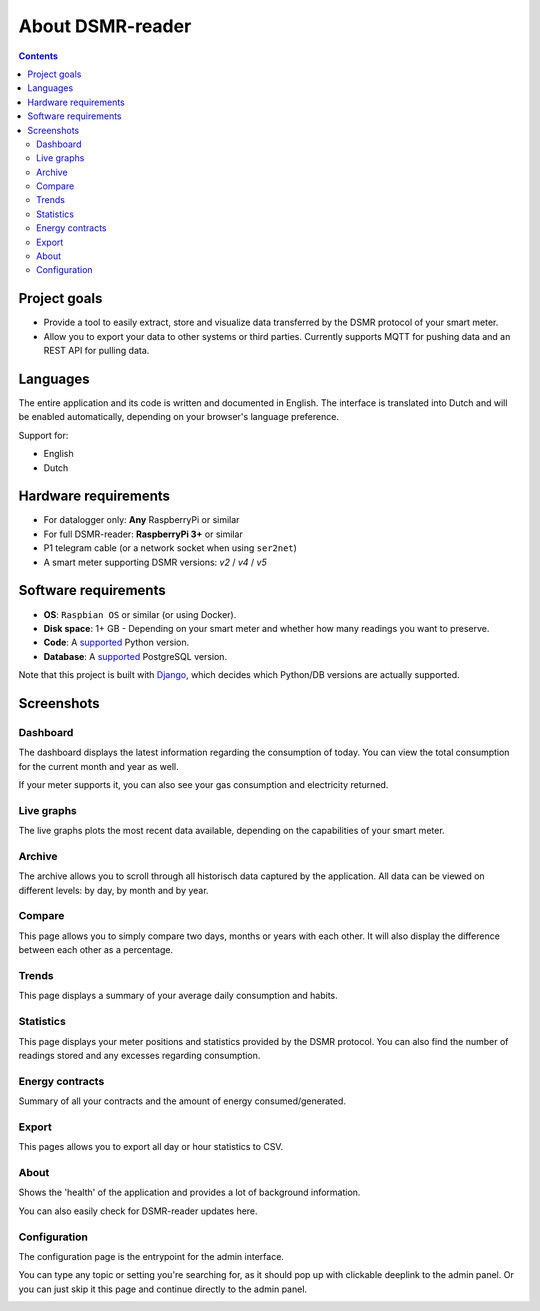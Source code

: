 About DSMR-reader
#################

.. contents::
    :depth: 3


Project goals
-------------
- Provide a tool to easily extract, store and visualize data transferred by the DSMR protocol of your smart meter.
- Allow you to export your data to other systems or third parties. Currently supports MQTT for pushing data and an REST API for pulling data.


Languages
---------

The entire application and its code is written and documented in English.
The interface is translated into Dutch and will be enabled automatically, depending on your browser's language preference.

Support for:

- English
- Dutch


Hardware requirements
---------------------

- For datalogger only: **Any** RaspberryPi or similar
- For full DSMR-reader: **RaspberryPi 3+** or similar
- P1 telegram cable (or a network socket when using ``ser2net``)
- A smart meter supporting DSMR versions: `v2` / `v4` / `v5`


Software requirements
---------------------

- **OS**: ``Raspbian OS`` or similar (or using Docker).
- **Disk space**: 1+ GB - Depending on your smart meter and whether how many readings you want to preserve.
- **Code**: A `supported <https://devguide.python.org/#status-of-python-branches>`__ Python version.
- **Database**: A `supported <https://www.postgresql.org/support/versioning/>`__ PostgreSQL version.

Note that this project is built with `Django <https://www.djangoproject.com/>`__, which decides which Python/DB versions are actually supported.


Screenshots
-----------

Dashboard
^^^^^^^^^

The dashboard displays the latest information regarding the consumption of today.
You can view the total consumption for the current month and year as well.

If your meter supports it, you can also see your gas consumption and electricity returned.


.. image:: ../_static/screenshots/v4/frontend/dashboard.png
    :target: ../_static/screenshots/v4/frontend/dashboard.png
    :alt: Dashboard


Live graphs
^^^^^^^^^^^

The live graphs plots the most recent data available, depending on the capabilities of your smart meter.


.. image:: ../_static/screenshots/v4/frontend/live.png
    :target: ../_static/screenshots/v4/frontend/live.png
    :alt: Live graphs


Archive
^^^^^^^

The archive allows you to scroll through all historisch data captured by the application.
All data can be viewed on different levels: by day, by month and by year.


.. image:: ../_static/screenshots/v4/frontend/archive.png
    :target: ../_static/screenshots/v4/frontend/archive.png
    :alt: Archive


Compare
^^^^^^^

This page allows you to simply compare two days, months or years with each other.
It will also display the difference between each other as a percentage.

.. image:: ../_static/screenshots/v4/frontend/compare.png
    :target: ../_static/screenshots/v4/frontend/compare.png
    :alt: Compare


Trends
^^^^^^

This page displays a summary of your average daily consumption and habits.

.. image:: ../_static/screenshots/v4/frontend/trends.png
    :target: ../_static/screenshots/v4/frontend/trends.png
    :alt: Trends


Statistics
^^^^^^^^^^

This page displays your meter positions and statistics provided by the DSMR protocol.
You can also find the number of readings stored and any excesses regarding consumption.

.. image:: ../_static/screenshots/v4/frontend/statistics.png
    :target: ../_static/screenshots/v4/frontend/statistics.png
    :alt: Statistics


Energy contracts
^^^^^^^^^^^^^^^^

Summary of all your contracts and the amount of energy consumed/generated.

.. image:: ../_static/screenshots/v4/frontend/energy-contracts.png
    :target: ../_static/screenshots/v4/frontend/energy-contracts.png
    :alt: Energy contracts


Export
^^^^^^

This pages allows you to export all day or hour statistics to CSV.

.. image:: ../_static/screenshots/v4/frontend/export.png
    :target: ../_static/screenshots/v4/frontend/export.png
    :alt: Export


About
^^^^^

Shows the 'health' of the application and provides a lot of background information.

You can also easily check for DSMR-reader updates here.

.. image:: ../_static/screenshots/v4/frontend/about.png
    :target: ../_static/screenshots/v4/frontend/about.png
    :alt: Status


Configuration
^^^^^^^^^^^^^

The configuration page is the entrypoint for the admin interface.

You can type any topic or setting you're searching for, as it should pop up with clickable deeplink to the admin panel.
Or you can just skip it this page and continue directly to the admin panel.


.. image:: ../_static/screenshots/v4/frontend/configuration.png
    :target: ../_static/screenshots/v4/frontend/configuration.png
    :alt: Configuration
